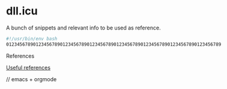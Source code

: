 #+OPTIONS: toc:nil
#+OPTIONS: num:nil
#+OPTIONS: html-postamble:nil
#+HTML_HEAD: <style type="text/css">body{ max-width:700px; }</style>
#+OPTIONS: ^:{}

* dll.icu

A bunch of snippets and relevant info to be used as reference.

#+NAME: example
#+BEGIN_SRC bash
#!/usr/bin/env bash
01234567890123456789012345678901234567890123456789012345678901234567890123456789
#+END_SRC

References

[[file:references.org][Useful references]]

// emacs + orgmode
